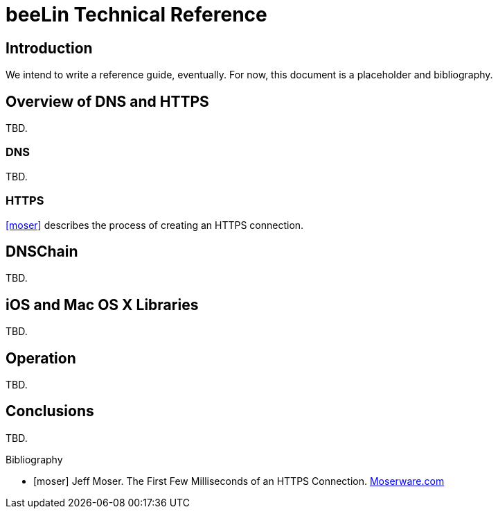 = beeLin Technical Reference

== Introduction

We intend to write a reference guide, eventually. For now, this document is a placeholder and bibliography.

== Overview of DNS and HTTPS

TBD.

=== DNS

TBD.

=== HTTPS

<<moser>> describes the process of creating an HTTPS connection.

== DNSChain

TBD.

== iOS and Mac OS X Libraries

TBD.

== Operation

TBD.

== Conclusions

TBD.

[bibliography]
.Bibliography

- [[[moser]]] Jeff Moser. The First Few Milliseconds of an HTTPS Connection. http://www.moserware.com/2009/06/first-few-milliseconds-of-https.html[Moserware.com]
